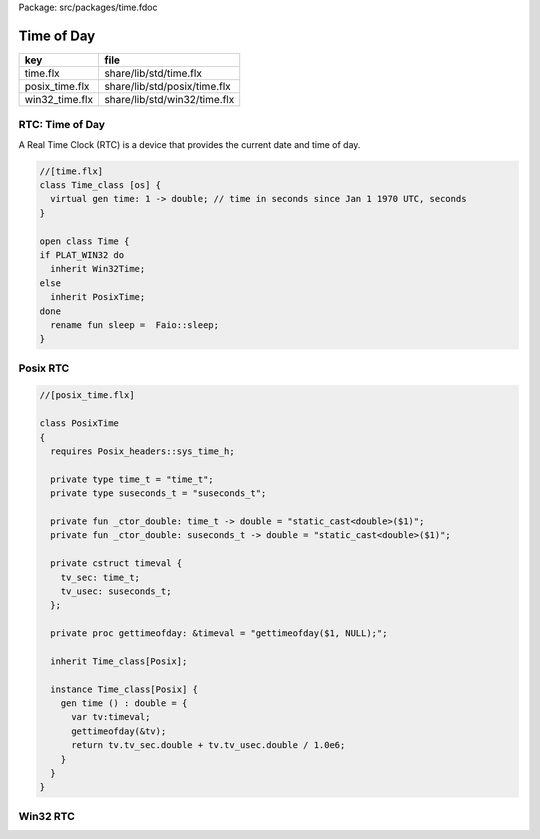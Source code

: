 Package: src/packages/time.fdoc


===========
Time of Day
===========

============== ============================
key            file                         
============== ============================
time.flx       share/lib/std/time.flx       
posix_time.flx share/lib/std/posix/time.flx 
win32_time.flx share/lib/std/win32/time.flx 
============== ============================


RTC: Time of Day
================

A Real Time Clock (RTC) is a device that provides the
current date and time of day.


.. index:: Time_class
.. index:: Time
.. code-block:: felix

  //[time.flx]
  class Time_class [os] {
    virtual gen time: 1 -> double; // time in seconds since Jan 1 1970 UTC, seconds
  }
  
  open class Time {
  if PLAT_WIN32 do
    inherit Win32Time;
  else
    inherit PosixTime;
  done
    rename fun sleep =  Faio::sleep; 
  }
  
Posix RTC
=========



.. index:: PosixTime
.. code-block:: felix

  //[posix_time.flx]
  
  class PosixTime
  {
    requires Posix_headers::sys_time_h;
  
    private type time_t = "time_t";
    private type suseconds_t = "suseconds_t";
  
    private fun _ctor_double: time_t -> double = "static_cast<double>($1)";
    private fun _ctor_double: suseconds_t -> double = "static_cast<double>($1)";
  
    private cstruct timeval {
      tv_sec: time_t;
      tv_usec: suseconds_t;
    };
  
    private proc gettimeofday: &timeval = "gettimeofday($1, NULL);";
  
    inherit Time_class[Posix];
  
    instance Time_class[Posix] {
      gen time () : double = {
        var tv:timeval;
        gettimeofday(&tv);
        return tv.tv_sec.double + tv.tv_usec.double / 1.0e6;
      }
    }
  }
  
Win32 RTC
=========


